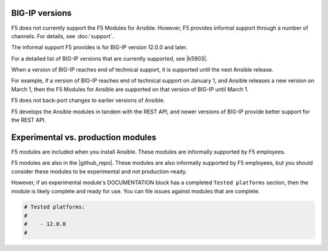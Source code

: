 BIG-IP versions
---------------

F5 does not currently support the F5 Modules for Ansible. However, F5 provides informal support through a number of channels. For details, see :doc:`support`.

The informal support F5 provides is for BIG-IP version 12.0.0 and later.

For a detailed list of BIG-IP versions that are currently supported, see |k5903|.

.. |k5903| raw:: html

   <a href="https://support.f5.com/csp/article/K5903" target="_blank">this solution article</a>

When a version of BIG-IP reaches end of technical support, it is supported until the next Ansible release.

For example, if a version of BIG-IP reaches end of technical support on January 1, and Ansible releases a new version on March 1, then the F5 Modules for Ansible are supported on that version of BIG-IP until March 1.

F5 does not back-port changes to earlier versions of Ansible.

F5 develops the Ansible modules in tandem with the REST API, and newer versions of BIG-IP provide better support for the REST API.

Experimental vs. production modules
-----------------------------------

F5 modules are included when you install Ansible. These modules are informally supported by F5 employees.

F5 modules are also in the |github_repo|. These modules are also informally supported by F5 employees, but you should consider these modules to be experimental and not production-ready.

However, if an experimental module's DOCUMENTATION block has a completed ``Tested platforms`` section, then the module is likely complete and ready for use. You can file issues against modules that are complete.

.. code-block:: python

   # Tested platforms:
   #
   #    - 12.0.0
   #

.. |github_repo| raw:: html

   <a href="https://github.com/F5Networks/f5-ansible/issues" target="_blank">F5 GitHub repository</a>
